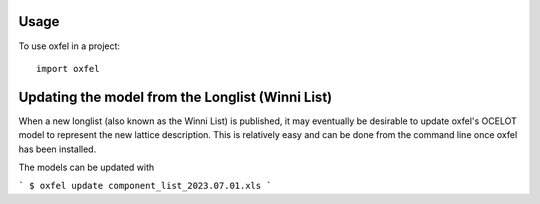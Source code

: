 =====
Usage
=====

To use oxfel in a project::

    import oxfel


=================================================
Updating the model from the Longlist (Winni List)
=================================================

When a new longlist (also known as the Winni List) is published, it
may eventually be desirable to update oxfel's OCELOT model to
represent the new lattice description.  This is relatively easy and
can be done from the command line once oxfel has been installed.


The models can be updated with

```
$ oxfel update component_list_2023.07.01.xls
```
